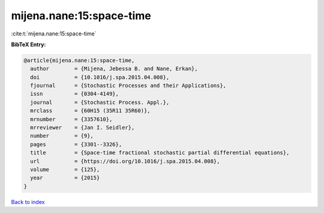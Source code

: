 mijena.nane:15:space-time
=========================

:cite:t:`mijena.nane:15:space-time`

**BibTeX Entry:**

.. code-block:: bibtex

   @article{mijena.nane:15:space-time,
     author        = {Mijena, Jebessa B. and Nane, Erkan},
     doi           = {10.1016/j.spa.2015.04.008},
     fjournal      = {Stochastic Processes and their Applications},
     issn          = {0304-4149},
     journal       = {Stochastic Process. Appl.},
     mrclass       = {60H15 (35R11 35R60)},
     mrnumber      = {3357610},
     mrreviewer    = {Jan I. Seidler},
     number        = {9},
     pages         = {3301--3326},
     title         = {Space-time fractional stochastic partial differential equations},
     url           = {https://doi.org/10.1016/j.spa.2015.04.008},
     volume        = {125},
     year          = {2015}
   }

`Back to index <../By-Cite-Keys.html>`_
